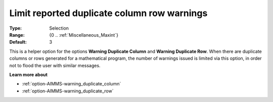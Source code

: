 

.. _option-AIMMS-limit_reported_duplicate_column_row_warnings:


Limit reported duplicate column row warnings
============================================



:Type:	Selection	
:Range:	{0 .. :ref:`Miscellaneous_Maxint`}
:Default:	3



This is a helper option for the options **Warning Duplicate Column** and **Warning Duplicate Row**. When there are duplicate
columns or rows generated for a mathematical program, the number of warnings issued is limited via this option, in order not
to flood the user with similar messages.


**Learn more about** 

*	:ref:`option-AIMMS-warning_duplicate_column` 
*	:ref:`option-AIMMS-warning_duplicate_row` 

